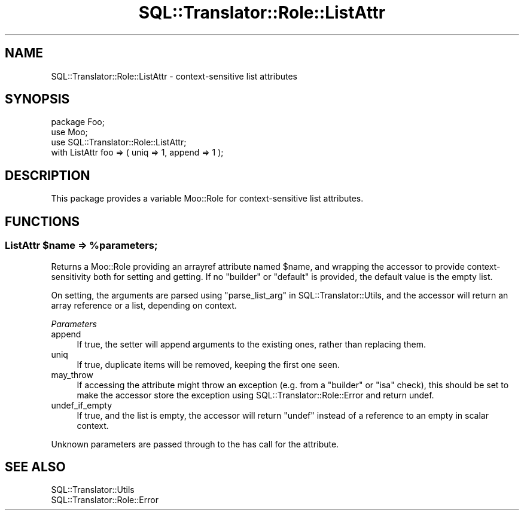 .\" -*- mode: troff; coding: utf-8 -*-
.\" Automatically generated by Pod::Man 5.01 (Pod::Simple 3.43)
.\"
.\" Standard preamble:
.\" ========================================================================
.de Sp \" Vertical space (when we can't use .PP)
.if t .sp .5v
.if n .sp
..
.de Vb \" Begin verbatim text
.ft CW
.nf
.ne \\$1
..
.de Ve \" End verbatim text
.ft R
.fi
..
.\" \*(C` and \*(C' are quotes in nroff, nothing in troff, for use with C<>.
.ie n \{\
.    ds C` ""
.    ds C' ""
'br\}
.el\{\
.    ds C`
.    ds C'
'br\}
.\"
.\" Escape single quotes in literal strings from groff's Unicode transform.
.ie \n(.g .ds Aq \(aq
.el       .ds Aq '
.\"
.\" If the F register is >0, we'll generate index entries on stderr for
.\" titles (.TH), headers (.SH), subsections (.SS), items (.Ip), and index
.\" entries marked with X<> in POD.  Of course, you'll have to process the
.\" output yourself in some meaningful fashion.
.\"
.\" Avoid warning from groff about undefined register 'F'.
.de IX
..
.nr rF 0
.if \n(.g .if rF .nr rF 1
.if (\n(rF:(\n(.g==0)) \{\
.    if \nF \{\
.        de IX
.        tm Index:\\$1\t\\n%\t"\\$2"
..
.        if !\nF==2 \{\
.            nr % 0
.            nr F 2
.        \}
.    \}
.\}
.rr rF
.\" ========================================================================
.\"
.IX Title "SQL::Translator::Role::ListAttr 3pm"
.TH SQL::Translator::Role::ListAttr 3pm 2024-10-08 "perl v5.38.2" "User Contributed Perl Documentation"
.\" For nroff, turn off justification.  Always turn off hyphenation; it makes
.\" way too many mistakes in technical documents.
.if n .ad l
.nh
.SH NAME
SQL::Translator::Role::ListAttr \- context\-sensitive list attributes
.SH SYNOPSIS
.IX Header "SYNOPSIS"
.Vb 3
\&    package Foo;
\&        use Moo;
\&        use SQL::Translator::Role::ListAttr;
\&
\&        with ListAttr foo => ( uniq => 1, append => 1 );
.Ve
.SH DESCRIPTION
.IX Header "DESCRIPTION"
This package provides a variable Moo::Role for context-sensitive list
attributes.
.SH FUNCTIONS
.IX Header "FUNCTIONS"
.ie n .SS "ListAttr $name => %parameters;"
.el .SS "ListAttr \f(CW$name\fP => \f(CW%parameters\fP;"
.IX Subsection "ListAttr $name => %parameters;"
Returns a Moo::Role providing an arrayref attribute named \f(CW$name\fR,
and wrapping the accessor to provide context-sensitivity both for
setting and getting.  If no \f(CW\*(C`builder\*(C'\fR or \f(CW\*(C`default\*(C'\fR is provided, the
default value is the empty list.
.PP
On setting, the arguments are parsed using
"parse_list_arg" in SQL::Translator::Utils, and the accessor will return
an array reference or a list, depending on context.
.PP
\fIParameters\fR
.IX Subsection "Parameters"
.IP append 4
.IX Item "append"
If true, the setter will append arguments to the existing ones, rather
than replacing them.
.IP uniq 4
.IX Item "uniq"
If true, duplicate items will be removed, keeping the first one seen.
.IP may_throw 4
.IX Item "may_throw"
If accessing the attribute might throw
an exception (e.g. from a \f(CW\*(C`builder\*(C'\fR or \f(CW\*(C`isa\*(C'\fR check), this should be
set to make the accessor store the exception using
SQL::Translator::Role::Error and return undef.
.IP undef_if_empty 4
.IX Item "undef_if_empty"
If true, and the list is empty, the accessor will return \f(CW\*(C`undef\*(C'\fR
instead of a reference to an empty in scalar context.
.PP
Unknown parameters are passed through to the has call for
the attribute.
.SH "SEE ALSO"
.IX Header "SEE ALSO"
.IP SQL::Translator::Utils 4
.IX Item "SQL::Translator::Utils"
.PD 0
.IP SQL::Translator::Role::Error 4
.IX Item "SQL::Translator::Role::Error"
